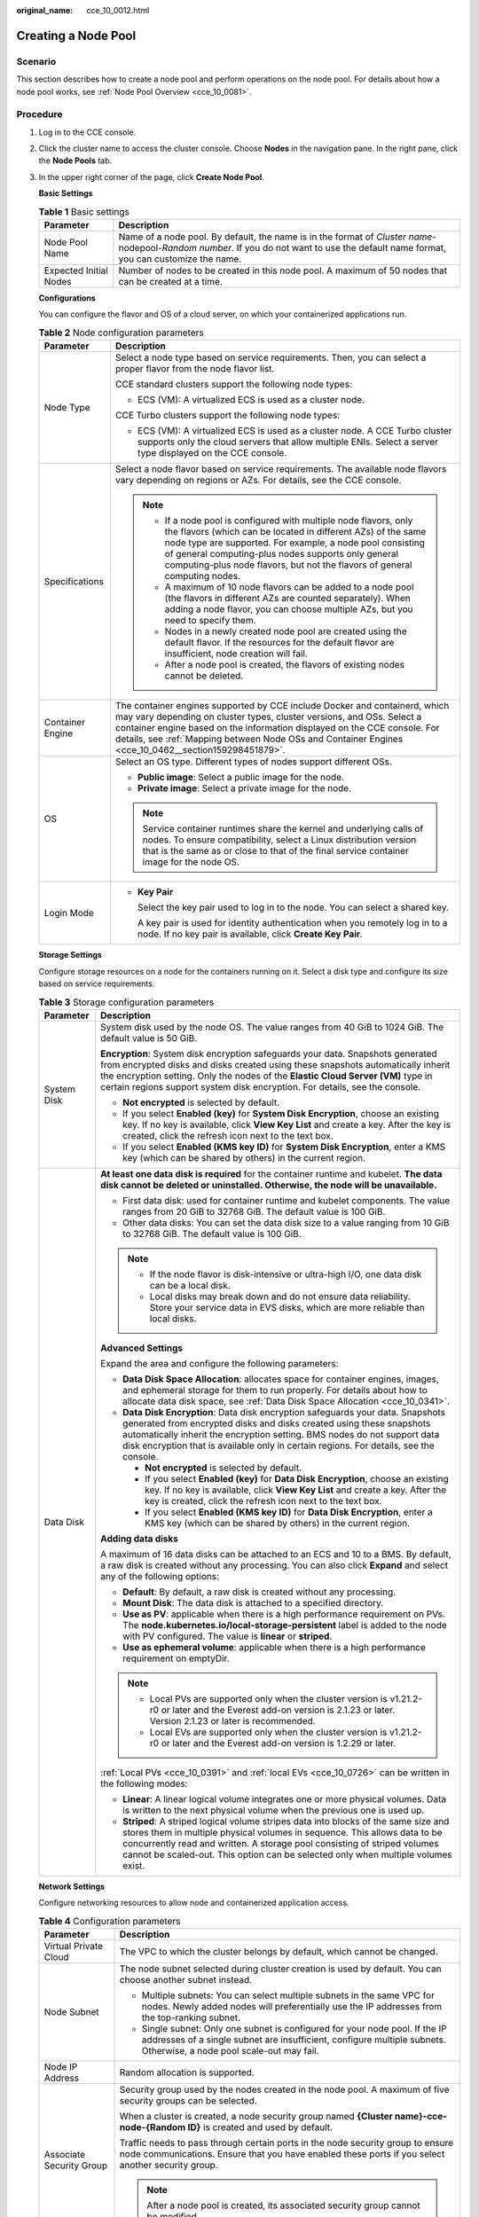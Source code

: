 :original_name: cce_10_0012.html

.. _cce_10_0012:

Creating a Node Pool
====================

Scenario
--------

This section describes how to create a node pool and perform operations on the node pool. For details about how a node pool works, see :ref:`Node Pool Overview <cce_10_0081>`.

Procedure
---------

#. Log in to the CCE console.

#. Click the cluster name to access the cluster console. Choose **Nodes** in the navigation pane. In the right pane, click the **Node Pools** tab.

#. In the upper right corner of the page, click **Create Node Pool**.

   **Basic Settings**

   .. table:: **Table 1** Basic settings

      +------------------------+---------------------------------------------------------------------------------------------------------------------------------------------------------------------------------------+
      | Parameter              | Description                                                                                                                                                                           |
      +========================+=======================================================================================================================================================================================+
      | Node Pool Name         | Name of a node pool. By default, the name is in the format of *Cluster name*-nodepool-*Random number*. If you do not want to use the default name format, you can customize the name. |
      +------------------------+---------------------------------------------------------------------------------------------------------------------------------------------------------------------------------------+
      | Expected Initial Nodes | Number of nodes to be created in this node pool. A maximum of 50 nodes that can be created at a time.                                                                                 |
      +------------------------+---------------------------------------------------------------------------------------------------------------------------------------------------------------------------------------+

   **Configurations**

   You can configure the flavor and OS of a cloud server, on which your containerized applications run.

   .. table:: **Table 2** Node configuration parameters

      +-----------------------------------+-----------------------------------------------------------------------------------------------------------------------------------------------------------------------------------------------------------------------------------------------------------------------------------------------------------------------------------------+
      | Parameter                         | Description                                                                                                                                                                                                                                                                                                                             |
      +===================================+=========================================================================================================================================================================================================================================================================================================================================+
      | Node Type                         | Select a node type based on service requirements. Then, you can select a proper flavor from the node flavor list.                                                                                                                                                                                                                       |
      |                                   |                                                                                                                                                                                                                                                                                                                                         |
      |                                   | CCE standard clusters support the following node types:                                                                                                                                                                                                                                                                                 |
      |                                   |                                                                                                                                                                                                                                                                                                                                         |
      |                                   | -  ECS (VM): A virtualized ECS is used as a cluster node.                                                                                                                                                                                                                                                                               |
      |                                   |                                                                                                                                                                                                                                                                                                                                         |
      |                                   | CCE Turbo clusters support the following node types:                                                                                                                                                                                                                                                                                    |
      |                                   |                                                                                                                                                                                                                                                                                                                                         |
      |                                   | -  ECS (VM): A virtualized ECS is used as a cluster node. A CCE Turbo cluster supports only the cloud servers that allow multiple ENIs. Select a server type displayed on the CCE console.                                                                                                                                              |
      +-----------------------------------+-----------------------------------------------------------------------------------------------------------------------------------------------------------------------------------------------------------------------------------------------------------------------------------------------------------------------------------------+
      | Specifications                    | Select a node flavor based on service requirements. The available node flavors vary depending on regions or AZs. For details, see the CCE console.                                                                                                                                                                                      |
      |                                   |                                                                                                                                                                                                                                                                                                                                         |
      |                                   | .. note::                                                                                                                                                                                                                                                                                                                               |
      |                                   |                                                                                                                                                                                                                                                                                                                                         |
      |                                   |    -  If a node pool is configured with multiple node flavors, only the flavors (which can be located in different AZs) of the same node type are supported. For example, a node pool consisting of general computing-plus nodes supports only general computing-plus node flavors, but not the flavors of general computing nodes.     |
      |                                   |    -  A maximum of 10 node flavors can be added to a node pool (the flavors in different AZs are counted separately). When adding a node flavor, you can choose multiple AZs, but you need to specify them.                                                                                                                             |
      |                                   |    -  Nodes in a newly created node pool are created using the default flavor. If the resources for the default flavor are insufficient, node creation will fail.                                                                                                                                                                       |
      |                                   |    -  After a node pool is created, the flavors of existing nodes cannot be deleted.                                                                                                                                                                                                                                                    |
      +-----------------------------------+-----------------------------------------------------------------------------------------------------------------------------------------------------------------------------------------------------------------------------------------------------------------------------------------------------------------------------------------+
      | Container Engine                  | The container engines supported by CCE include Docker and containerd, which may vary depending on cluster types, cluster versions, and OSs. Select a container engine based on the information displayed on the CCE console. For details, see :ref:`Mapping between Node OSs and Container Engines <cce_10_0462__section159298451879>`. |
      +-----------------------------------+-----------------------------------------------------------------------------------------------------------------------------------------------------------------------------------------------------------------------------------------------------------------------------------------------------------------------------------------+
      | OS                                | Select an OS type. Different types of nodes support different OSs.                                                                                                                                                                                                                                                                      |
      |                                   |                                                                                                                                                                                                                                                                                                                                         |
      |                                   | -  **Public image**: Select a public image for the node.                                                                                                                                                                                                                                                                                |
      |                                   | -  **Private image**: Select a private image for the node.                                                                                                                                                                                                                                                                              |
      |                                   |                                                                                                                                                                                                                                                                                                                                         |
      |                                   | .. note::                                                                                                                                                                                                                                                                                                                               |
      |                                   |                                                                                                                                                                                                                                                                                                                                         |
      |                                   |    Service container runtimes share the kernel and underlying calls of nodes. To ensure compatibility, select a Linux distribution version that is the same as or close to that of the final service container image for the node OS.                                                                                                   |
      +-----------------------------------+-----------------------------------------------------------------------------------------------------------------------------------------------------------------------------------------------------------------------------------------------------------------------------------------------------------------------------------------+
      | Login Mode                        | -  **Key Pair**                                                                                                                                                                                                                                                                                                                         |
      |                                   |                                                                                                                                                                                                                                                                                                                                         |
      |                                   |    Select the key pair used to log in to the node. You can select a shared key.                                                                                                                                                                                                                                                         |
      |                                   |                                                                                                                                                                                                                                                                                                                                         |
      |                                   |    A key pair is used for identity authentication when you remotely log in to a node. If no key pair is available, click **Create Key Pair**.                                                                                                                                                                                           |
      +-----------------------------------+-----------------------------------------------------------------------------------------------------------------------------------------------------------------------------------------------------------------------------------------------------------------------------------------------------------------------------------------+

   **Storage Settings**

   Configure storage resources on a node for the containers running on it. Select a disk type and configure its size based on service requirements.

   .. table:: **Table 3** Storage configuration parameters

      +-----------------------------------+---------------------------------------------------------------------------------------------------------------------------------------------------------------------------------------------------------------------------------------------------------------------------------------------------------------------------------------+
      | Parameter                         | Description                                                                                                                                                                                                                                                                                                                           |
      +===================================+=======================================================================================================================================================================================================================================================================================================================================+
      | System Disk                       | System disk used by the node OS. The value ranges from 40 GiB to 1024 GiB. The default value is 50 GiB.                                                                                                                                                                                                                               |
      |                                   |                                                                                                                                                                                                                                                                                                                                       |
      |                                   | **Encryption**: System disk encryption safeguards your data. Snapshots generated from encrypted disks and disks created using these snapshots automatically inherit the encryption setting. Only the nodes of the **Elastic Cloud Server (VM)** type in certain regions support system disk encryption. For details, see the console. |
      |                                   |                                                                                                                                                                                                                                                                                                                                       |
      |                                   | -  **Not encrypted** is selected by default.                                                                                                                                                                                                                                                                                          |
      |                                   | -  If you select **Enabled (key)** for **System Disk Encryption**, choose an existing key. If no key is available, click **View Key List** and create a key. After the key is created, click the refresh icon next to the text box.                                                                                                   |
      |                                   | -  If you select **Enabled (KMS key ID)** for **System Disk Encryption**, enter a KMS key (which can be shared by others) in the current region.                                                                                                                                                                                      |
      +-----------------------------------+---------------------------------------------------------------------------------------------------------------------------------------------------------------------------------------------------------------------------------------------------------------------------------------------------------------------------------------+
      | Data Disk                         | **At least one data disk is required** for the container runtime and kubelet. **The data disk cannot be deleted or uninstalled. Otherwise, the node will be unavailable.**                                                                                                                                                            |
      |                                   |                                                                                                                                                                                                                                                                                                                                       |
      |                                   | -  First data disk: used for container runtime and kubelet components. The value ranges from 20 GiB to 32768 GiB. The default value is 100 GiB.                                                                                                                                                                                       |
      |                                   | -  Other data disks: You can set the data disk size to a value ranging from 10 GiB to 32768 GiB. The default value is 100 GiB.                                                                                                                                                                                                        |
      |                                   |                                                                                                                                                                                                                                                                                                                                       |
      |                                   | .. note::                                                                                                                                                                                                                                                                                                                             |
      |                                   |                                                                                                                                                                                                                                                                                                                                       |
      |                                   |    -  If the node flavor is disk-intensive or ultra-high I/O, one data disk can be a local disk.                                                                                                                                                                                                                                      |
      |                                   |    -  Local disks may break down and do not ensure data reliability. Store your service data in EVS disks, which are more reliable than local disks.                                                                                                                                                                                  |
      |                                   |                                                                                                                                                                                                                                                                                                                                       |
      |                                   | **Advanced Settings**                                                                                                                                                                                                                                                                                                                 |
      |                                   |                                                                                                                                                                                                                                                                                                                                       |
      |                                   | Expand the area and configure the following parameters:                                                                                                                                                                                                                                                                               |
      |                                   |                                                                                                                                                                                                                                                                                                                                       |
      |                                   | -  **Data Disk Space Allocation**: allocates space for container engines, images, and ephemeral storage for them to run properly. For details about how to allocate data disk space, see :ref:`Data Disk Space Allocation <cce_10_0341>`.                                                                                             |
      |                                   | -  **Data Disk Encryption**: Data disk encryption safeguards your data. Snapshots generated from encrypted disks and disks created using these snapshots automatically inherit the encryption setting. BMS nodes do not support data disk encryption that is available only in certain regions. For details, see the console.         |
      |                                   |                                                                                                                                                                                                                                                                                                                                       |
      |                                   |    -  **Not encrypted** is selected by default.                                                                                                                                                                                                                                                                                       |
      |                                   |    -  If you select **Enabled (key)** for **Data Disk Encryption**, choose an existing key. If no key is available, click **View Key List** and create a key. After the key is created, click the refresh icon next to the text box.                                                                                                  |
      |                                   |    -  If you select **Enabled (KMS key ID)** for **Data Disk Encryption**, enter a KMS key (which can be shared by others) in the current region.                                                                                                                                                                                     |
      |                                   |                                                                                                                                                                                                                                                                                                                                       |
      |                                   | **Adding data disks**                                                                                                                                                                                                                                                                                                                 |
      |                                   |                                                                                                                                                                                                                                                                                                                                       |
      |                                   | A maximum of 16 data disks can be attached to an ECS and 10 to a BMS. By default, a raw disk is created without any processing. You can also click **Expand** and select any of the following options:                                                                                                                                |
      |                                   |                                                                                                                                                                                                                                                                                                                                       |
      |                                   | -  **Default**: By default, a raw disk is created without any processing.                                                                                                                                                                                                                                                             |
      |                                   | -  **Mount Disk**: The data disk is attached to a specified directory.                                                                                                                                                                                                                                                                |
      |                                   | -  **Use as PV**: applicable when there is a high performance requirement on PVs. The **node.kubernetes.io/local-storage-persistent** label is added to the node with PV configured. The value is **linear** or **striped**.                                                                                                          |
      |                                   | -  **Use as ephemeral volume**: applicable when there is a high performance requirement on emptyDir.                                                                                                                                                                                                                                  |
      |                                   |                                                                                                                                                                                                                                                                                                                                       |
      |                                   | .. note::                                                                                                                                                                                                                                                                                                                             |
      |                                   |                                                                                                                                                                                                                                                                                                                                       |
      |                                   |    -  Local PVs are supported only when the cluster version is v1.21.2-r0 or later and the Everest add-on version is 2.1.23 or later. Version 2.1.23 or later is recommended.                                                                                                                                                         |
      |                                   |    -  Local EVs are supported only when the cluster version is v1.21.2-r0 or later and the Everest add-on version is 1.2.29 or later.                                                                                                                                                                                                 |
      |                                   |                                                                                                                                                                                                                                                                                                                                       |
      |                                   | :ref:`Local PVs <cce_10_0391>` and :ref:`local EVs <cce_10_0726>` can be written in the following modes:                                                                                                                                                                                                                              |
      |                                   |                                                                                                                                                                                                                                                                                                                                       |
      |                                   | -  **Linear**: A linear logical volume integrates one or more physical volumes. Data is written to the next physical volume when the previous one is used up.                                                                                                                                                                         |
      |                                   | -  **Striped**: A striped logical volume stripes data into blocks of the same size and stores them in multiple physical volumes in sequence. This allows data to be concurrently read and written. A storage pool consisting of striped volumes cannot be scaled-out. This option can be selected only when multiple volumes exist.   |
      +-----------------------------------+---------------------------------------------------------------------------------------------------------------------------------------------------------------------------------------------------------------------------------------------------------------------------------------------------------------------------------------+

   **Network Settings**

   Configure networking resources to allow node and containerized application access.

   .. table:: **Table 4** Configuration parameters

      +-----------------------------------+-----------------------------------------------------------------------------------------------------------------------------------------------------------------------------------------------------+
      | Parameter                         | Description                                                                                                                                                                                         |
      +===================================+=====================================================================================================================================================================================================+
      | Virtual Private Cloud             | The VPC to which the cluster belongs by default, which cannot be changed.                                                                                                                           |
      +-----------------------------------+-----------------------------------------------------------------------------------------------------------------------------------------------------------------------------------------------------+
      | Node Subnet                       | The node subnet selected during cluster creation is used by default. You can choose another subnet instead.                                                                                         |
      |                                   |                                                                                                                                                                                                     |
      |                                   | -  Multiple subnets: You can select multiple subnets in the same VPC for nodes. Newly added nodes will preferentially use the IP addresses from the top-ranking subnet.                             |
      |                                   | -  Single subnet: Only one subnet is configured for your node pool. If the IP addresses of a single subnet are insufficient, configure multiple subnets. Otherwise, a node pool scale-out may fail. |
      +-----------------------------------+-----------------------------------------------------------------------------------------------------------------------------------------------------------------------------------------------------+
      | Node IP Address                   | Random allocation is supported.                                                                                                                                                                     |
      +-----------------------------------+-----------------------------------------------------------------------------------------------------------------------------------------------------------------------------------------------------+
      | Associate Security Group          | Security group used by the nodes created in the node pool. A maximum of five security groups can be selected.                                                                                       |
      |                                   |                                                                                                                                                                                                     |
      |                                   | When a cluster is created, a node security group named **{Cluster name}-cce-node-{Random ID}** is created and used by default.                                                                      |
      |                                   |                                                                                                                                                                                                     |
      |                                   | Traffic needs to pass through certain ports in the node security group to ensure node communications. Ensure that you have enabled these ports if you select another security group.                |
      |                                   |                                                                                                                                                                                                     |
      |                                   | .. note::                                                                                                                                                                                           |
      |                                   |                                                                                                                                                                                                     |
      |                                   |    After a node pool is created, its associated security group cannot be modified.                                                                                                                  |
      +-----------------------------------+-----------------------------------------------------------------------------------------------------------------------------------------------------------------------------------------------------+

   **Advanced Settings**

   Configure advanced node capabilities such as labels, taints, and startup command.

   .. table:: **Table 5** Advanced configuration parameters

      +------------------------------------------+---------------------------------------------------------------------------------------------------------------------------------------------------------------------------------------------------------------------------------------------------------------------------------------------------------------------------------------------------------------------------------------------------+
      | Parameter                                | Description                                                                                                                                                                                                                                                                                                                                                                                       |
      +==========================================+===================================================================================================================================================================================================================================================================================================================================================================================================+
      | Resource Tag                             | You can add resource tags to classify resources.                                                                                                                                                                                                                                                                                                                                                  |
      |                                          |                                                                                                                                                                                                                                                                                                                                                                                                   |
      |                                          | You can create **predefined tags** on the TMS console. The predefined tags are available to all resources that support tags. You can use predefined tags to improve the tag creation and resource migration efficiency.                                                                                                                                                                           |
      |                                          |                                                                                                                                                                                                                                                                                                                                                                                                   |
      |                                          | CCE will automatically create the "CCE-Dynamic-Provisioning-Node=\ *Node ID*" tag.                                                                                                                                                                                                                                                                                                                |
      +------------------------------------------+---------------------------------------------------------------------------------------------------------------------------------------------------------------------------------------------------------------------------------------------------------------------------------------------------------------------------------------------------------------------------------------------------+
      | Kubernetes Label                         | A key-value pair added to a Kubernetes object (such as a pod). After specifying a label, click **Add Label** for more. A maximum of 20 labels can be added.                                                                                                                                                                                                                                       |
      |                                          |                                                                                                                                                                                                                                                                                                                                                                                                   |
      |                                          | Labels can be used to distinguish nodes. With workload affinity settings, pods can be scheduled to a specified node. For more information, see `Labels and Selectors <https://kubernetes.io/docs/concepts/overview/working-with-objects/labels/>`__.                                                                                                                                              |
      +------------------------------------------+---------------------------------------------------------------------------------------------------------------------------------------------------------------------------------------------------------------------------------------------------------------------------------------------------------------------------------------------------------------------------------------------------+
      | Taint                                    | This parameter is left blank by default. You can add taints to configure anti-affinity for the node. A maximum of 20 taints are allowed for each node. Each taint contains the following parameters:                                                                                                                                                                                              |
      |                                          |                                                                                                                                                                                                                                                                                                                                                                                                   |
      |                                          | -  **Key**: A key must contain 1 to 63 characters, starting with a letter or digit. Only letters, digits, hyphens (-), underscores (_), and periods (.) are allowed. A DNS subdomain name can be used as the prefix of a key.                                                                                                                                                                     |
      |                                          | -  **Value**: A value must contain 1 to 63 characters, starting with a letter or digit. Only letters, digits, hyphens (-), underscores (_), and periods (.) are allowed.                                                                                                                                                                                                                          |
      |                                          | -  **Effect**: Available options are **NoSchedule**, **PreferNoSchedule**, and **NoExecute**.                                                                                                                                                                                                                                                                                                     |
      |                                          |                                                                                                                                                                                                                                                                                                                                                                                                   |
      |                                          | For details, see :ref:`Managing Node Taints <cce_10_0352>`.                                                                                                                                                                                                                                                                                                                                       |
      |                                          |                                                                                                                                                                                                                                                                                                                                                                                                   |
      |                                          | .. note::                                                                                                                                                                                                                                                                                                                                                                                         |
      |                                          |                                                                                                                                                                                                                                                                                                                                                                                                   |
      |                                          |    For a cluster of v1.19 or earlier, the workload may have been scheduled to a node before the taint is added. To avoid such a situation, select a cluster of v1.19 or later.                                                                                                                                                                                                                    |
      +------------------------------------------+---------------------------------------------------------------------------------------------------------------------------------------------------------------------------------------------------------------------------------------------------------------------------------------------------------------------------------------------------------------------------------------------------+
      | Synchronization for Existing Nodes       | After the options are selected, changes to resource tags and Kubernetes labels/taints in a node pool will be synchronized to existing nodes in the node pool.                                                                                                                                                                                                                                     |
      +------------------------------------------+---------------------------------------------------------------------------------------------------------------------------------------------------------------------------------------------------------------------------------------------------------------------------------------------------------------------------------------------------------------------------------------------------+
      | New Node Scheduling                      | Default scheduling policy for the nodes newly added to a node pool. If you select **Unschedulable**, newly created nodes in the node pool will be labeled as unschedulable. In this way, you can perform some operations on the nodes before pods are scheduled to these nodes.                                                                                                                   |
      |                                          |                                                                                                                                                                                                                                                                                                                                                                                                   |
      |                                          | **Scheduled Scheduling**: After scheduled scheduling is enabled, new nodes will be automatically scheduled after the custom time expires.                                                                                                                                                                                                                                                         |
      |                                          |                                                                                                                                                                                                                                                                                                                                                                                                   |
      |                                          | -  **Disabled**: By default, scheduled scheduling is not enabled for new nodes. To manually enable this function, go to the node list. For details, see :ref:`Configuring a Node Scheduling Policy in One-Click Mode <cce_10_0352__section184717137266>`.                                                                                                                                         |
      |                                          | -  **Custom**: the default timeout for unschedulable nodes. The value ranges from 0 to 99 in the unit of minutes.                                                                                                                                                                                                                                                                                 |
      |                                          |                                                                                                                                                                                                                                                                                                                                                                                                   |
      |                                          | .. note::                                                                                                                                                                                                                                                                                                                                                                                         |
      |                                          |                                                                                                                                                                                                                                                                                                                                                                                                   |
      |                                          |    -  If auto scaling of node pools is also required, ensure the scheduled scheduling is less than 15 minutes. If a node added through Autoscaler cannot be scheduled for more than 15 minutes, Autoscaler determines that the scale-out failed and triggers another scale-out. Additionally, if the node cannot be scheduled for more than 20 minutes, the node will be scaled in by Autoscaler. |
      |                                          |    -  After this function is enabled, nodes will be tainted with **node.cloudprovider.kubernetes.io/uninitialized** during a node pool creation or update.                                                                                                                                                                                                                                        |
      +------------------------------------------+---------------------------------------------------------------------------------------------------------------------------------------------------------------------------------------------------------------------------------------------------------------------------------------------------------------------------------------------------------------------------------------------------+
      | Max. Pods                                | Maximum number of pods that can run on the node, including the default system pods.                                                                                                                                                                                                                                                                                                               |
      |                                          |                                                                                                                                                                                                                                                                                                                                                                                                   |
      |                                          | This limit prevents the node from being overloaded with pods.                                                                                                                                                                                                                                                                                                                                     |
      |                                          |                                                                                                                                                                                                                                                                                                                                                                                                   |
      |                                          | This number is also decided by other factors. For details, see :ref:`Maximum Number of Pods That Can Be Created on a Node <cce_10_0348>`.                                                                                                                                                                                                                                                         |
      +------------------------------------------+---------------------------------------------------------------------------------------------------------------------------------------------------------------------------------------------------------------------------------------------------------------------------------------------------------------------------------------------------------------------------------------------------+
      | ECS Group                                | An ECS group logically groups ECSs. The ECSs in the same ECS group comply with the same policy associated with the ECS group.                                                                                                                                                                                                                                                                     |
      |                                          |                                                                                                                                                                                                                                                                                                                                                                                                   |
      |                                          | Anti-affinity: ECSs in an ECS group are deployed on different physical hosts to improve service reliability.                                                                                                                                                                                                                                                                                      |
      |                                          |                                                                                                                                                                                                                                                                                                                                                                                                   |
      |                                          | Select an existing ECS group, or click **Add ECS Group** to create one. After the ECS group is created, click the refresh icon.                                                                                                                                                                                                                                                                   |
      +------------------------------------------+---------------------------------------------------------------------------------------------------------------------------------------------------------------------------------------------------------------------------------------------------------------------------------------------------------------------------------------------------------------------------------------------------+
      | Pre-installation Command                 | Pre-installation script command, in which Chinese characters are not allowed. The script command will be Base64-transcoded. The characters of both the pre-installation and post-installation scripts are centrally calculated, and the total number of characters after transcoding cannot exceed 10240.                                                                                         |
      |                                          |                                                                                                                                                                                                                                                                                                                                                                                                   |
      |                                          | The script will be executed before Kubernetes software is installed. Note that if the script is incorrect, Kubernetes software may fail to be installed.                                                                                                                                                                                                                                          |
      +------------------------------------------+---------------------------------------------------------------------------------------------------------------------------------------------------------------------------------------------------------------------------------------------------------------------------------------------------------------------------------------------------------------------------------------------------+
      | Post-installation Command                | Pre-installation script command, in which Chinese characters are not allowed. The script command will be Base64-transcoded. The characters of both the pre-installation and post-installation scripts are centrally calculated, and the total number of characters after transcoding cannot exceed 10240.                                                                                         |
      |                                          |                                                                                                                                                                                                                                                                                                                                                                                                   |
      |                                          | The script will be executed after Kubernetes software is installed, which does not affect the installation.                                                                                                                                                                                                                                                                                       |
      |                                          |                                                                                                                                                                                                                                                                                                                                                                                                   |
      |                                          | .. note::                                                                                                                                                                                                                                                                                                                                                                                         |
      |                                          |                                                                                                                                                                                                                                                                                                                                                                                                   |
      |                                          |    Do not run the **reboot** command in the post-installation script to restart the system immediately. To restart the system, run the **shutdown -r 1** command to restart with a delay of one minute.                                                                                                                                                                                           |
      +------------------------------------------+---------------------------------------------------------------------------------------------------------------------------------------------------------------------------------------------------------------------------------------------------------------------------------------------------------------------------------------------------------------------------------------------------+
      | Agency                                   | An agency is created by the account administrator on the IAM console. Using an agency, you can share your cloud server resources with another account, or entrust a more professional person or team to manage your resources.                                                                                                                                                                    |
      |                                          |                                                                                                                                                                                                                                                                                                                                                                                                   |
      |                                          | If no agency is available, click **Create Agency** on the right to create one.                                                                                                                                                                                                                                                                                                                    |
      +------------------------------------------+---------------------------------------------------------------------------------------------------------------------------------------------------------------------------------------------------------------------------------------------------------------------------------------------------------------------------------------------------------------------------------------------------+
      | User-defined node name prefix and suffix | Custom name prefix and suffix of a node in a node pool. After the configuration, the nodes in the node pool will be named with the configured prefix and suffix. For example, if the prefix is **prefix-** and the suffix is **-suffix**, the nodes in the node pool will be named in the format of "prefix-Node pool name with five-digit random characters-suffix".                             |
      |                                          |                                                                                                                                                                                                                                                                                                                                                                                                   |
      |                                          | .. important::                                                                                                                                                                                                                                                                                                                                                                                    |
      |                                          |                                                                                                                                                                                                                                                                                                                                                                                                   |
      |                                          |    NOTICE:                                                                                                                                                                                                                                                                                                                                                                                        |
      |                                          |                                                                                                                                                                                                                                                                                                                                                                                                   |
      |                                          |    -  A prefix and suffix can be customized only when a node pool is created, and they cannot be modified after the node pool is created.                                                                                                                                                                                                                                                         |
      |                                          |    -  A prefix can end with a special character, and a suffix can start with a special character.                                                                                                                                                                                                                                                                                                 |
      |                                          |    -  A node name consists of a maximum of 56 characters in the format of "Prefix-Node pool name with five-digit random characters-Suffix".                                                                                                                                                                                                                                                       |
      |                                          |    -  A node name does not support the combination of a period (.) and special characters (such as .., .-, or -.).                                                                                                                                                                                                                                                                                |
      |                                          |    -  This function is available only in clusters of v1.28.1, v1.27.3, v1.25.6, v1.23.11, v1.21.12, or later.                                                                                                                                                                                                                                                                                     |
      +------------------------------------------+---------------------------------------------------------------------------------------------------------------------------------------------------------------------------------------------------------------------------------------------------------------------------------------------------------------------------------------------------------------------------------------------------+

#. Click **Next: Confirm**.

#. Click **Submit**.
